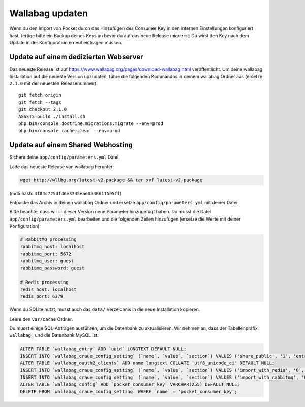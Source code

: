 Wallabag updaten
================

.. warning::
Wenn du den Import von Pocket durch das Hinzufügen des Consumer Key in den internen Einstellungen konfiguriert hast, fertige bitte ein Backup deines Keys an bevor du auf das neue Release migrierst: Du wirst den Key nach dem Update in der Konfiguration erneut eintragen müssen.

Update auf einem dedizierten Webserver
--------------------------------------

Das neueste Release ist auf https://www.wallabag.org/pages/download-wallabag.html veröffentlicht. Um deine wallabag Installation auf die neueste Version upzudaten, führe die folgenden Kommandos in deinem wallabag Ordner aus (ersetze ``2.1.0`` mit der neuesten Releasenummer):

::

    git fetch origin
    git fetch --tags
    git checkout 2.1.0
    ASSETS=build ./install.sh
    php bin/console doctrine:migrations:migrate --env=prod
    php bin/console cache:clear --env=prod

Update auf einem Shared Webhosting
----------------------------------

Sichere deine ``app/config/parameters.yml`` Datei.

Lade das neueste Release von wallabag herunter:

.. code-block:: bash

    wget http://wllbg.org/latest-v2-package && tar xvf latest-v2-package

(md5 hash: ``4f84c725d1d6e3345eae0a406115e5ff``)

Entpacke das Archiv in deinen wallabag Ordner und ersetze ``app/config/parameters.yml`` mit deiner Datei.

Bitte beachte, dass wir in dieser Version neue Parameter hinzugefügt haben. Du musst die Datei ``app/config/parameters.yml`` bearbeiten und die folgenden Zeilen hinzufügen (ersetze die Werte mit deiner Konfiguration):

.. code-block:: bash

    # RabbitMQ processing
    rabbitmq_host: localhost
    rabbitmq_port: 5672
    rabbitmq_user: guest
    rabbitmq_password: guest

    # Redis processing
    redis_host: localhost
    redis_port: 6379

Wenn du SQLite nutzt, musst auch das ``data/`` Verzeichnis in die neue Installation kopieren.

Leere den ``var/cache`` Ordner.

Du musst einige SQL-Abfragen ausführen, um die Datenbank zu aktualisieren. Wir nehmen an, dass der Tabellenpräfix ``wallabag_`` und die Datenbank MySQL ist:

.. code-block:: sql

    ALTER TABLE `wallabag_entry` ADD `uuid` LONGTEXT DEFAULT NULL;
    INSERT INTO `wallabag_craue_config_setting` (`name`, `value`, `section`) VALUES ('share_public', '1', 'entry');
    ALTER TABLE `wallabag_oauth2_clients` ADD name longtext COLLATE 'utf8_unicode_ci' DEFAULT NULL;
    INSERT INTO `wallabag_craue_config_setting` (`name`, `value`, `section`) VALUES ('import_with_redis', '0', 'import');
    INSERT INTO `wallabag_craue_config_setting` (`name`, `value`, `section`) VALUES ('import_with_rabbitmq', '0', 'import');
    ALTER TABLE `wallabag_config` ADD `pocket_consumer_key` VARCHAR(255) DEFAULT NULL;
    DELETE FROM `wallabag_craue_config_setting` WHERE `name` = 'pocket_consumer_key';
